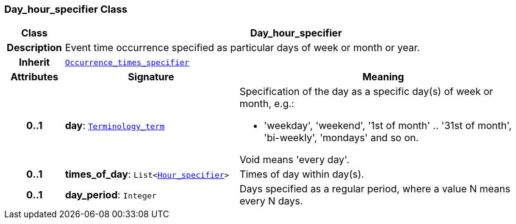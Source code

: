 === Day_hour_specifier Class

[cols="^1,3,5"]
|===
h|*Class*
2+^h|*Day_hour_specifier*

h|*Description*
2+a|Event time occurrence specified as particular days of week or month or year.

h|*Inherit*
2+|`<<_occurrence_times_specifier_class,Occurrence_times_specifier>>`

h|*Attributes*
^h|*Signature*
^h|*Meaning*

h|*0..1*
|*day*: `<<_terminology_term_class,Terminology_term>>`
a|Specification of the day as a specific day(s) of week or month, e.g.:

* 'weekday', 'weekend', '1st of month' .. '31st of month', 'bi-weekly', 'mondays' and so on.

Void means 'every day'.

h|*0..1*
|*times_of_day*: `List<<<_hour_specifier_class,Hour_specifier>>>`
a|Times of day within day(s).

h|*0..1*
|*day_period*: `Integer`
a|Days specified as a regular period, where a value N means every N days.
|===
